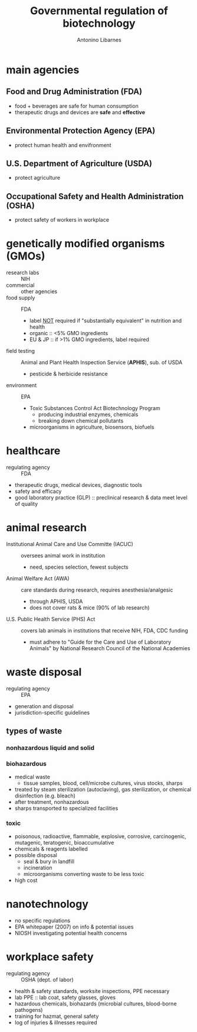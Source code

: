 :PROPERTIES:
:ID:       b077d908-d942-4757-a4d9-a23a1d6aa8e8
:END:
#+title: Governmental regulation of biotechnology
#+author: Antonino Libarnes

* main agencies
** Food and Drug Administration (FDA)
- food + beverages are safe for human consumption
- therapeutic drugs and devices are *safe* and *effective*
** Environmental Protection Agency (EPA)
- protect human health and envifronment
** U.S. Department of Agriculture (USDA)
- protect agriculture
** Occupational Safety and Health Administration (OSHA)
- protect safety of workers in workplace

* genetically modified organisms (GMOs)
- research labs :: NIH
- commercial :: other agencies
- food supply :: FDA
  - label _NOT_ required if "substantially equivalent" in nutrition and health
  - organic :: <5% GMO ingredients
  - EU & JP :: if >1% GMO ingredients, label required
- field testing :: Animal and Plant Health Inspection Service (*APHIS*), sub. of USDA
  - pesticide & herbicide resistance
- environment :: EPA
  - Toxic Substances Control Act Biotechnology Program
    - producing industrial enzymes, chemicals
    - breaking down chemical pollutants
  - microorganisms in agriculture, biosensors, biofuels
* healthcare
- regulating agency :: FDA
- therapeutic drugs, medical devices, diagnostic tools
- safety and efficacy
- good laboratory practice (GLP) :: preclinical research & data meet level of quality
* animal research
- Institutional Animal Care and Use Committe (IACUC) :: oversees animal work in institution
  - need, species selection, fewest subjects
- Animal Welfare Act (AWA) :: care standards during research, requires anesthesia/analgesic
  - through APHIS, USDA
  - does not cover rats & mice (90% of lab research)
- U.S. Public Health Service (PHS) Act :: covers lab animals in institutions that receive NIH, FDA, CDC funding
  - must adhere to "Guide for the Care and Use of Laboratory Animals" by National Research Council of the National Academies
* waste disposal
- regulating agency :: EPA
- generation and disposal
- jurisdiction-specific guidelines
** types of waste
*** nonhazardous liquid and solid
*** biohazardous
- medical waste
  - tissue samples, blood, cell/microbe cultures, virus stocks, sharps
- treated by steam sterilization (autoclaving), gas sterilization, or chemical disinfection (e.g. bleach)
- after treatment, nonhazardous
- sharps transported to specialized facilities
*** toxic
- poisonous, radioactive, flammable, explosive, corrosive, carcinogenic, mutagenic, teratogenic, bioaccumulative
- chemicals & reagents labelled
- possible disposal
  - seal & bury in landfill
  - incineration
  - microorganisms converting waste to be less toxic
- high cost
* nanotechnology
- no specific regulations
- EPA whitepaper (2007) on info & potential issues
- NIOSH investigating potential health concerns
* workplace safety
- regulating agency :: OSHA (dept. of labor)
- health & safety standards, worksite inspections, PPE necessary
- lab PPE :: lab coat, safety glasses, gloves
- hazardous chemicals, biohazards (microbial cultures, blood-borne pathogens)
- training for hazmat, general safety
- log of injuries & illnesses required
